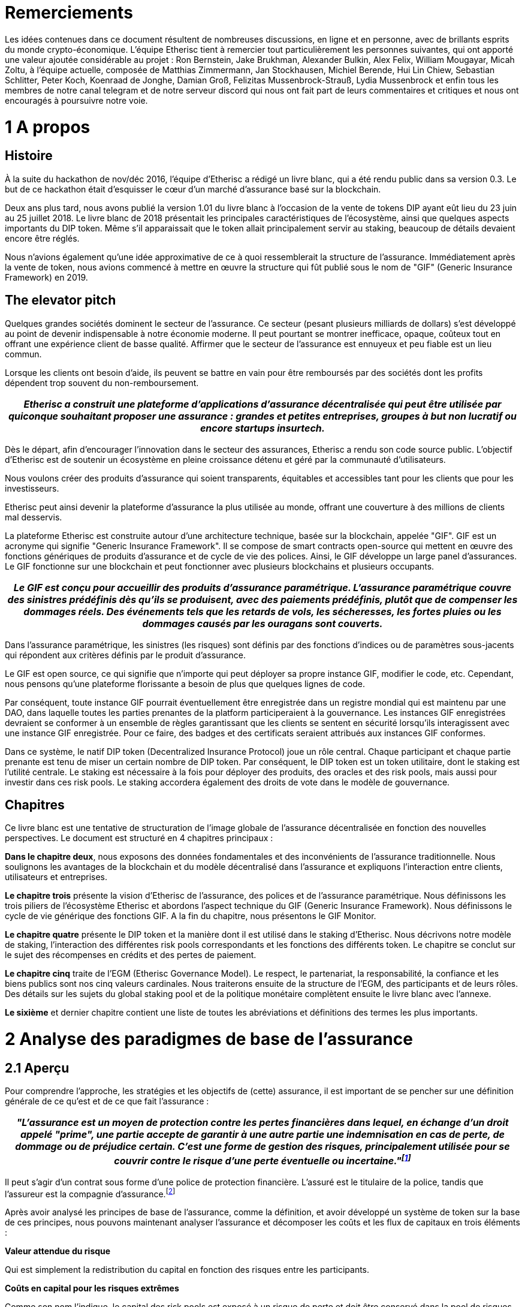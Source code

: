 = Remerciements +

Les idées contenues dans ce document résultent de nombreuses discussions, en ligne et en personne, avec de brillants esprits du monde crypto-économique. L'équipe Etherisc tient à remercier tout particulièrement les personnes suivantes, qui ont apporté une valeur ajoutée considérable au projet : Ron Bernstein, Jake Brukhman, Alexander Bulkin, Alex Felix, William Mougayar, Micah Zoltu, à l'équipe actuelle, composée de Matthias Zimmermann, Jan Stockhausen, Michiel Berende, Hui Lin Chiew, Sebastian Schlitter, Peter Koch, Koenraad de Jonghe, Damian Groß, Felizitas Mussenbrock-Strauß, Lydia Mussenbrock et enfin tous les membres de notre canal telegram et de notre serveur discord qui nous ont fait part de leurs commentaires et critiques et nous ont encouragés à poursuivre notre voie. +

= 1 A propos 

== Histoire

À la suite du hackathon de nov/déc 2016, l'équipe d'Etherisc a rédigé un livre blanc, qui a été rendu public dans sa version 0.3. Le but de ce hackathon était d'esquisser le cœur d'un marché d’assurance basé sur la blockchain. +

Deux ans plus tard, nous avons publié la version 1.01 du livre blanc à l’occasion de la vente de tokens DIP ayant eût lieu du 23 juin au 25 juillet 2018. Le livre blanc de 2018 présentait les principales caractéristiques de l'écosystème, ainsi que quelques aspects importants du DIP token. Même s’il apparaissait que le token allait principalement servir au staking, beaucoup de détails devaient encore être réglés. +

Nous n'avions également qu'une idée approximative de ce à quoi ressemblerait la structure de l’assurance. Immédiatement après la vente de token, nous avions commencé à mettre en œuvre la structure qui fût publié sous le nom de "GIF" (Generic Insurance Framework) en 2019. +

== The elevator pitch

Quelques grandes sociétés dominent le secteur de l'assurance. Ce secteur (pesant plusieurs milliards de dollars) s'est développé au point de devenir indispensable à notre économie moderne. Il peut pourtant se montrer inefficace, opaque, coûteux tout en offrant une expérience client de basse qualité. Affirmer que le secteur de l'assurance est ennuyeux et peu fiable est un lieu commun. +

Lorsque les clients ont besoin d'aide, ils peuvent se battre en vain pour être remboursés par des sociétés dont les profits dépendent trop souvent du non-remboursement. +

|===
|_Etherisc a construit une plateforme d'applications d'assurance décentralisée qui peut être utilisée par quiconque souhaitant proposer une assurance : grandes et petites entreprises, groupes à but non lucratif ou encore startups insurtech._

|===

Dès le départ, afin d'encourager l'innovation dans le secteur des assurances, Etherisc a rendu son code source public. L'objectif d'Etherisc est de soutenir un écosystème en pleine croissance détenu et géré par la communauté d’utilisateurs. +

Nous voulons créer des produits d'assurance qui soient transparents, équitables et accessibles tant pour les clients que pour les investisseurs. +

Etherisc peut ainsi devenir la plateforme d'assurance la plus utilisée au monde, offrant une couverture à des millions de clients mal desservis. +

La plateforme Etherisc est construite autour d'une architecture technique, basée sur la blockchain, appelée "GIF". GIF est un acronyme qui signifie "Generic Insurance Framework". Il se compose de smart contracts open-source qui mettent en œuvre des fonctions génériques de produits d'assurance et de cycle de vie des polices. Ainsi, le GIF développe un large panel d'assurances. Le GIF fonctionne sur une blockchain et peut fonctionner avec plusieurs blockchains et plusieurs occupants. +

|===
|_Le GIF est conçu pour accueillir des produits d'assurance paramétrique. L'assurance paramétrique couvre des sinistres prédéfinis dès qu'ils se produisent, avec des paiements prédéfinis, plutôt que de compenser les dommages réels. Des événements tels que les retards de vols, les sécheresses, les fortes pluies ou les dommages causés par les ouragans sont couverts._ +

|===

Dans l'assurance paramétrique, les sinistres (les risques) sont définis par des fonctions d'indices ou de paramètres sous-jacents qui répondent aux critères définis par le produit d'assurance. +

Le GIF est open source, ce qui signifie que n'importe qui peut déployer sa propre instance GIF, modifier le code, etc. Cependant, nous pensons qu'une plateforme florissante a besoin de plus que quelques lignes de code.  +

Par conséquent, toute instance GIF pourrait éventuellement être enregistrée dans un registre mondial qui est maintenu par une DAO, dans laquelle toutes les parties prenantes de la platform participeraient à la gouvernance. Les instances GIF enregistrées devraient se conformer à un ensemble de règles garantissant que les clients se sentent en sécurité lorsqu'ils interagissent avec une instance GIF enregistrée. Pour ce faire, des badges et des certificats seraient attribués aux instances GIF conformes. +

Dans ce système, le natif DIP token (Decentralized Insurance Protocol) joue un rôle central. Chaque participant et chaque partie prenante est tenu de miser un certain nombre de DIP token. Par conséquent, le DIP token est un token utilitaire, dont le staking est l'utilité centrale. Le staking est nécessaire à la fois pour déployer des produits, des oracles et des risk pools, mais aussi pour investir dans ces risk pools. Le staking accordera également des droits de vote dans le modèle de gouvernance. +

== Chapitres

Ce livre blanc est une tentative de structuration de l'image globale de l'assurance décentralisée en fonction des nouvelles perspectives. Le document est structuré en 4 chapitres principaux :  +

*Dans le chapitre deux*, nous exposons des données fondamentales et des inconvénients de l'assurance traditionnelle. Nous soulignons les avantages de la blockchain et du modèle décentralisé dans l'assurance et expliquons l'interaction entre clients, utilisateurs et entreprises. +

*Le chapitre trois* présente la vision d’Etherisc de l'assurance, des polices et de l'assurance paramétrique. Nous définissons les trois piliers de l'écosystème Etherisc et abordons l'aspect technique du GIF (Generic Insurance Framework). Nous définissons le cycle de vie générique des fonctions GIF. A la fin du chapitre, nous présentons le GIF Monitor. +

*Le chapitre quatre* présente le DIP token et la manière dont il est utilisé dans le staking d'Etherisc. Nous décrivons notre modèle de staking, l'interaction des différentes risk pools correspondants et les fonctions des différents token. Le chapitre se conclut sur le sujet des récompenses en crédits et des pertes de paiement. +

*Le chapitre cinq* traite de l'EGM (Etherisc Governance Model). Le respect, le partenariat, la responsabilité, la confiance et les biens publics sont nos cinq valeurs cardinales. Nous traiterons ensuite de la structure de l'EGM, des participants et de leurs rôles. Des détails sur les sujets du global staking pool et de la politique monétaire complètent ensuite le livre blanc avec l'annexe. +

*Le sixième* et dernier chapitre contient une liste de toutes les abréviations et définitions des termes les plus importants. +

= 2 Analyse des paradigmes de base de l'assurance

== 2.1 Aperçu	 

Pour comprendre l'approche, les stratégies et les objectifs de (cette) assurance, il est important de se pencher sur une définition générale de ce qu'est et de ce que fait l'assurance : 

|===
|_"L'assurance est un moyen de protection contre les pertes financières dans lequel, en échange d'un droit appelé "prime", une partie accepte de garantir à une autre partie une indemnisation en cas de perte, de dommage ou de préjudice certain. C'est une forme de gestion des risques, principalement utilisée pour se couvrir contre le risque d'une perte éventuelle ou incertaine."footnote:[https://en.wikipedia.org/wiki/Insurance]_ +

|===

Il peut s'agir d'un contrat sous forme d'une police de protection financière. L'assuré est le titulaire de la police, tandis que l'assureur est la compagnie d'assurance.footnote:[https://paytm.com/blog/insurance/what-is-insurance-definition-benefits-and-types/] +

Après avoir analysé les principes de base de l'assurance, comme la définition, et avoir développé un système de token sur la base de ces principes, nous pouvons maintenant analyser l'assurance et décomposer les coûts et les flux de capitaux en trois éléments : +

*Valeur attendue du risque* +

Qui est simplement la redistribution du capital en fonction des risques entre les participants. +

*Coûts en capital pour les risques extrêmes* +

Comme son nom l'indique, le capital des risk pools est exposé à un risque de perte et doit être conservé dans la pool de risques pendant une certaine période. Les fournisseurs de capital sont indemnisés pour ce risque. Cette compensation est calculée en fonction de la période de limitation et du risque assuré. +

*Coûts de transaction* +

Frais d'administration des polices d'assurance, par exemple, frais de gaz des réservations sur la blockchain, frais de réservation en cas de paiement en monnaie FIAT, frais pour les oracles, etc. +

Nous soutenons que les compagnies d'assurance traditionnelles dominent ces blocs de construction et régissent ainsi le marché de l'assurance. Le GIF et la technologie blockchain sous-jacente offrent la possibilité de remplacer les processus ancrés des compagnies d'assurance traditionnelles par des structures décentralisées allégées utilisant des protocoles allégés standardisés et automatisés. Les token cartographient ainsi les flux de capitaux et de revenus. +

La conclusion de cette analyse est que nous avons besoin de deux types de token. Le premier - le "DIP Token" - soutient la coordination et l'incitation économique des acteurs dans un système d'assurance décentralisé. +

Le second type de token représente les risques - il ne s'agit pas d'un token unique mais d'une classe de token similaires, un pour chaque pool de risques, que nous appelons "token de pool de risques". +

Dans un environnement distribué où de nombreux participants construisent des produits en collaboration, le protocol token sert de colle, de collatéral et de représentation de la valeur matérielle et immatérielle du réseau, tout comme l'Ether sert à garantir la stabilité de la blockchain Ethereum. +

Au chapitre 4.1, nous détaillons le token du protocole DIP. Le chapitre 6 présente un exemple concret de l'utilisation du token dans un contexte d'assurance.

== 2.2 Principes de l'assurance

Nous allons expliquer le principe de l'assurance à l'aide d'un exemple. L'exemple est bien sûr simplifié et a pour seul but d'expliquer le principe. +

Considérons l'assurance des propriétaires. Pour les clients, l'assurance concerne les probabilités de pertes, il serait donc intéressant de voir quelle est la probabilité d'un dommage. Une assurance habitation couvre généralement un certain nombre de dommages, notamment le feu, les catastrophes naturelles, l'eau et même la chute d'objets.footnote:[Allstate.com: What Perils Are Typically Covered By A Homeowners Insurance Policy?] +

Mais il est difficile d'obtenir des statistiques réelles, car les compagnies d'assurance ne sont pas très transparentes sur ces données.footnote:[A quick market survey in Germany shows that you get a homeowners insurance for considerably less than 0.1% of the value. For simplicity, we’ll assume that the premium is 0.1% plain and we don’t take insurance taxes etc. into account.

From the relation premium/value, we can easily estimate an upper bound for the probability. One of the most fundamental principles of insurance is that the expected losses should not surpass the collected premiums (“Risk loading” - cf. http://www.wiley.com/legacy/wileychi/eoas/pdfs/TAP027-.pdf). The expected losses are - simplified - number of policies multiplied with the probability of loss multiplied with the loss (which is equal to the value), and collected premiums are number of policies multiplied with premium per policy. It follows that the probability can be approximated by premium/value, which is lower than 0.1% in our market test.] 

Nous supposerons que, concernant notre exemple, la probabilité de sinistre est de 0,1 %. +

Dans notre exemple fictif, supposons que l'assurance n'ait pas encore été inventée. Dans ce monde fictif, Alice possède une maison. La maison vaut 100 000 dollars. La probabilité d'une catastrophe complète est de 0,1 % par an (soit un événement dévastateur sur 1 000 ans). Alice veut s'assurer qu'elle a accès à suffisamment de fonds pour acquérir une nouvelle maison en cas de catastrophe. Elle décide donc d'obtenir un prêt de 100 000 dollars et doit payer le remboursement (également appelé principal) et le taux d'intérêt.  +

En outre, elle paie un taux d'intérêt d'environ 1 %, ce qui représente un coût annuel de 1 100 $ (prêt de 100 000 $ * taux d'intérêt de 1 % plus remboursement annuel de 100 $ = 1 100 $).  +

Nous allons maintenant voir comment la mise en commun des risques dans le frameworkd'un régime d'assurance réduit considérablement ces coûts. 

=== 2.2.1 Partager la valeur attendue du risque

Supposons que 100.000 propriétaires de maison se regroupent dans une pool. Là encore, chacun paie une part de 100 $ ; ce montant est maintenant appelé "prime". Ils perçoivent un total de 10 000 000 $ en primes. Mais il y a maintenant une différence pour Alice, qui ne s'occupe que d'elle-même : en raison de la loi des grands nombresfootnote:[https://en.wikipedia.org/wiki/Law_of_large_numbers], avec une très forte probabilité, il n'y aura qu'une centaine d'incendies, causant un dommage d'environ 10 000 000 $ ! Et comme la somme de toutes les primes est également de 10 000 000 $, l'ensemble des dommages peut être payé avec les primes collectées, sans que chaque propriétaire de maison ait besoin de contracter un prêt. (Étant donné que les primes sont collectées au début de l'année et que toutes les maisons dont l'incendie est "prévu" ne brûlent pas toutes au début de l'année, mais sont plus ou moins réparties de manière égale sur l'année ou les années, il existe ce que l'on appelle un "flottantfootnote:[http://www.npr.org/sections/money/2010/03/warren_buffett_explains_the_ge.html]" de liquidité qui peut également générer un revenu important. Pour des raisons de simplicité, nous ne nous concentrerons pas sur cet effet dans cet article. +

Ainsi, les coûts pour chaque propriétaire de maison individuelle sont maintenant réduits de 1 100 $ à 100 $ !

Cette différence demande une explication économique. Examinons-la de plus près. Tout d'abord, si tous les propriétaires de maison suivaient l'exemple d'Alice, ils auraient besoin d'un prêt énorme, dont seule une infime partie de 0,1 % serait nécessaire en moyenne. Il est clair que fournir des liquidités inutilisées est coûteux. +

|===
|_La mutualisation des risques dans l'assurance optimise l'utilisation du capital, et les participants bénéficient d’une réduction des coûts, tout en évitant les difficultés conséquentes à l’obtention d’un prêt sans garantie !_

|===

Deuxièmement, si chacun ne se préoccupe que de lui-même, seule une infime partie des participants est frappée par la catastrophe et a la charge de rembourser réellement son prêt. Les autres peuvent rembourser sans perte, tant qu'ils n'ont pas besoin de protection. Dans une assurance collective, nous bénéficions de la solidarité : avec les primes, chacun paie pour les dommages des autres. +

En résumé, une pool de risques offre trois avantages aux participants :

. Construire une grande réserve de liquidités.
. Accès garanti à ces liquidités en cas de sinistre.
. Subventionnement mutuel des dommages.

Une telle pool peut être conçue dans le seul but de bénéficier à ses participants et de ne réaliser aucun "profit". Si la pool génère des bénéfices, ceux-ci pourraient être redistribués aux participants, ce qui aurait pour effet de réduire à nouveau les primes à un niveau où aucun bénéfice n'est généré. Une telle assurance aurait un ratio de pertes de 100 %, car toutes les primes sont utilisées pour payer les pertes. +

Il s’agit de l'effet de base du transfert de risques. Veuillez noter que l'effet augmente avec la taille de la pool. +

Mais ce n’est pas tout. +

=== 2.2.2 Partager les risques résiduels

Selon les années, le nombre d’incendies varie. Pour tenir compte de ces variations, l'ensemble de la pool doit réunir un certain montant, par exemple 10 millions de dollars, pour couvrir le cas peu probable d'une explosion du nombre d’incendies au cours d'une année donnée. Supposons même que le taux d'intérêt pour ce capital soit particulièrement élevé, par exemple 20%. Le coût total de ce capital sera de 2 millions de dollars. Le taux d'intérêt pour le capital est une fonction du risque et du taux d'intérêt sans risque sur le marché des capitaux ; dans un marché efficace, le taux d'intérêt compensera le risque plus élevé par rapport à un investissement sans risque et contiendra également un bénéfice équitable. Grossièrement, c'est là que sont générés les bénéfices pour l’apport de capital dans une structure d'assurance. +

Les coûts globaux de 2 millions de dollars seraient alors répartis entre tous les propriétaires de maisons, ce qui entraînerait un coût supplémentaire de 20 dollars par propriétaire de maison et par an ajouté à la prime. +

Désormais, une protection contre les "risques résiduels" ou "black swan events" est également assurée, à un coût de 20 dollars par propriétaire de maison. Là encore, l'effet de diversification des risques augmente avec la taille de la pool. +

Globalement, les participants paient maintenant 120 dollars par an pour leur assurance habitation. Le rapport sinistres-primes est alors réduit à 83 % en raison des coûts liés à la protection des risques extrêmes.footnote:[$100 for covering the risk against $120 premium => 100/120 loss ratio = 83%] +

=== 2.2.3 Partage des coûts de transaction

Pour inclure 100 000 personnes dans une pool, une structure professionnelle est nécessaire. Sinon, chaque participant devrait se coordonner, ce qui serait tout simplement impossible. Le fonctionnement de cette structure professionnelle ajoute des coûts de transaction à la prime. Il s’agit en fait de la raison d’être des compagnies d'assurance : 

|===
|_Elles permettent de réduire les coûts de transaction pour les participants à la pool, en créant une économie d'échelle et en coordonnant un très grand nombre de participants et d'employés.footnote:[The downside of this is the fact that inefficiencies tend to hide in the organization. The bigger the organization, the fewer the people doing real work (people at the “rim” of the organization) and the more people are needed in the center to organize the people at the rim (the “management”). Furthermore, to limit internal inefficiencies, companies need a plethora of control mechanisms (that’s the old style) or complicated incentive systems (that’s the more modern way)]_

|===

L'effet est considérable et permet la forme moderne d'assurance avec d’énormes quantités de clients et une capitalisation qui peut même couvrir des catastrophes mondiales comme les ouragans ou les tremblements de terre. Cependant, les coûts de transaction restants sont encore considérables : une étude récente de KPMG montre que l'impact sur le taux de sinistres est d'environ 66% en moyenne. +

=== 2.2.4 Asymétrie de l'information

La réduction des coûts de transaction s'accompagne d'une asymétrie de l'information, qui conduit à une nouvelle augmentation des coûts et à des profits incroyables pour les grandes compagnies d'assurance. +

|===
|_La collecte illimitée de données sur les clients et l'exploitation exclusive de ces données sont une conséquence de cette relation déséquilibrée._

|===

Elle crée un "avantage concurrentiel déloyal" pour les entreprises existantes : les entreprises disposant d’importantes bases de données peuvent proposer de meilleurs produits, et donc optimiser encore  davantage leurs bases de données. L'un des objectifs fondamentaux d'une plateforme d'assurance décentralisée est de perturber ce système, en rendant aux clients la propriété de leurs données.footnote:[https://assets.kpmg.com/content/dam/kpmg/au/pdf/2016/general-insurance-industry-review-2016.pdf] +

=== 2.2.5 Résumé

Les trois éléments décrits précédemment, à savoir la mutualisation des risques, le transfert des risques et une administration efficace, sont nécessaires. Il ne peut y avoir d'assurance sans chacun de ces éléments. +

Pour les besoins de ce papier, je les appellerai:

. valeur attendue du risque
. coûts du capital pour les risques résiduels
. coûts de transaction

Comme vu précédemment, une communauté peut ne pas souhaiter générer de profit à partir du premier élément. Le deuxième élément donne lieu à des frais de risque pour le capital attribué dépendant de la structure du risque particulier : Ils sont généralement plus faibles si les risques sont individuels et non corrélés ; généralement plus élevés si les risques sont groupés ou corrélés. Le troisième dépend de la complexité du processus. Un "produit" d'assurance simple et hautement standardisé présente une complexité de transaction moindre qu'un produit plus compliqué et non standardisé. Cela se traduira par des coûts de transaction plus faibles. +

Ces trois éléments sont totalement indépendants de la technologie, de l'environnement économique ou des monnaies sous-jacentes. Ils sont les éléments constitutifs basiques de tout système de partage des risques.footnote:[There is a fourth element - reinsurance. The purpose of reinsurance is to reduce the cost of risk diversification by categorizing and securitizing different risks. Reinsurance and “wholesale” risk transfer enabled by reinsurance adds another layer of complexity, and therefore we won’t discuss reinsurance in this paper.] +

L'asymétrie de l'information, inhérente aux systèmes d'assurance traditionnels, constitue un autre aspect non souhaitable. +

La répartition de la valeur attendue (élément 1) et des coûts en capital pour les risques extrêmes entre les participants (élément 2) est inévitable et n'est pas spécifique à une solution blockchain. Par conséquent, concentrons-nous sur le troisième élément. +

|===
|_En __utilisant la technologie blockchain, un nombre arbitraire de participants peut se coordonner sur une tâche économique sans la structure juridique d'une entreprise, avec des gains d’efficacité significatifs et une réduction des coûts de transaction._

|===

Les coûts de transaction sont également dû à un autre élément : les réglementations, qui sont jugées nécessaires pour protéger les clients dans un contexte de conflits d'intérêts. Les réglementations constituent une barrière à l'entrée très efficace pour les "concurrents". Alors que les compagnies d'assurance se plaignent souvent du poids des réglementations, elles n'ont en réalité pas grand intérêt à réduire ces charges, car elles découragent les nouveaux concurrents d'entrer sur le marché. +

== 2.3	La blockchain aide à résoudre les problèmes de l'assurance traditionnelle

Bien que le secteur actuel de l'assurance ait évolué au fil des siècles et qu'il soit optimisé à bien des égards, nous avons constaté qu'il présente de graves lacunes au détriment des clients. Nous décrirons certaines propriétés d'un système alternatif, qui pallie à ces défauts.

Tout d'abord, un système alternatif devrait bien sûr offrir les ingrédients de base de tout système d'assurance : couverture des pertes attendues, couverture des risques extrêmes et couverture des coûts de transaction nécessaires. Il est évident que nous devons apporter de la capitalisation à un tel système et que nous avons besoin d'un système pour réduire les coûts de transaction au minimum. Les coûts de transaction ne peuvent pas être complètement éliminés. Mais les marchés ouverts se sont avérés être une solution à ces défis, et par conséquent, nous proposons une approche basée sur le marché avec deux composantes :

* un marché ouvert pour la capitalisation des risques
* un marché ouvert pour les services liés à l'assurance

C'est là que la blockchain entre en jeu :

|===
|_Une solution décentralisée sur la blockchain met en œuvre ces marchés ouverts d'une manière qui résiste à la collusion et ne présente aucun point de défaillance unique. _

|===

Nous pouvons observer l'émergence de nombreuses places de marché de ce type pour différents domaines, comme le calcul, le stockage de fichiers, l'échange d'actifs ; et l'assurance n'est qu'un autre domaine à cet égard. +

Plus précisément, la blockchain permet de résoudre certains des principaux problèmes qui font grimper les coûts dans les compagnies d'assurance traditionnelles :

. Coûts de coordination ("de gestion"). 
. Conflit d'intérêts entre les clients et l'entreprise.
. Asymétrie d'information entre les clients et l'entreprise.
. Accès restreint aux bénéfices des risk pools
. Délai de commercialisation long 
. Accès limité à certains marchés de capitaux (par ex. crypto) 

*Avantage 1 :* +

*Moins cher car les coûts de coordination sont faibles.* Dans les entreprises traditionnelles, vous avez deux types d'employés : le premier groupe effectue le travail réel, le second groupe coordonne l'ensemble du système. Plus une entreprise grandit, plus l'énergie circule dans le second groupe (comme dans un cercle, le premier groupe forme le bord du cercle, le second la surface ; plus le cercle est grand, moins les processus sont efficaces, et plus l'énergie circule dans la coordination des coordinateurs).  La blockchain permet de réduire ces coûts de coordination. Au lieu d'une troupe de gestionnaires, les "smart contracts"footnote:[Some blockchains, like Ethereum (which we use), enable programs (called “smart contracts”) that are uncensorable, immutable, and permanent. These smart contracts can interact with each other to perform a wide variety of actions, including financial and escrow transactions. This makes possible direct and transparent interactions between two parties who may be and may remain anonymous, that previously required a third-party intermediary to be effective. The term was originally coined by Nick Szabo, but in a slightly different meaning. Note: The above definition was thankfully supplied by Ron Bernstein, who was not successful in finding the original author - please contact us if you are the author.] agissent comme des plaques tournantes entre les agents au bord du système, et éliminent ainsi la plupart des coûts et de l'inefficacité de la gestion. +

*Avantage 2 :* +

*Plus transparent / indépendant / digne de confiance*. Dans une compagnie d'assurance traditionnelle, la compagnie "possède" l'ensemble du processus, y compris les tâches qui ont tendance à soulever des conflits d'intérêts entre le client et la compagnie. La gestion des sinistres en est un parfait exemple : Le gestionnaire de sinistres a pour objectif explicite de minimiser les paiements pour les dommages, car il est un employé du fournisseur d'assurance ! Bien sûr, il existe une guilde d'évaluateurs et d'experts "indépendants", mais qui les paie ? +
La blockchain résout ce conflit d'intérêts en permettant l'intervention d'experts véritablement indépendants (qui peuvent par exemple être classés publiquement en fonction de leur réputation d'efficacité ou d'équité), et dont le travail est indépendant du fournisseur d'assurance, ainsi que transparent et vérifiable par l'ensemble de la communauté. +
Il en va de même dans un autre domaine, où le conflit d'intérêts n'est (intentionnellement) pas évident ; considérons la conception de produits. Une compagnie d'assurance a un avantage considérable sur ses clients, car elle peut concevoir des produits d'une manière qui, peut-être injustement, maximise les revenus (ventes) et minimise les paiements (dépenses). +
Par exemple, si un client attend le remboursement d'une police d'assurance qu'il a souscrite pour un "événement" particulier, mais que la compagnie d'assurance ne le lui verse pas parce qu'elle maintient que la police souscrite ne couvre pas réellement cet "événement", l'expérience du client est gravement compromise et la confiance entre les consommateurs et les compagnies d'assurance est érodée. +

*Avantage 3 :* +

*Plus transparent / équitable grâce aux smart contracts de la blockchain*. Les compagnies d'assurance traditionnelles collectent des données et des informations dans d'énormes bases de données privées, et les données ne sont rarement partagées. Cette asymétrie d'information est une source d'inefficacité et à l'origine de coûts de transaction élevés. +
L'expérience des entreprises dans l'analyse de ces données est considérée comme l'un des principaux facteurs de différenciation sur le marché. Les décisions fondées sur ces données ne sont pas transparentes et difficiles à contester en raison du manque de visibilité des évaluations. +
Dans un environnement basé sur la blockchain, cependant, toutes les données fondamentales et les décisions basées sur ces données sont transparentes et validées objectivement. +

*Avantage 4 :* +

*Accès démocratisé*. Les risk pools des compagnies d'assurance traditionnelles sont des instruments d'investissement intéressants. Cependant, ils ne sont pas accessibles au public et les bénéfices générés ne profitent qu'à un petit groupe d'investisseurs. +

|===
|_La blockchain démocratise l'accès aux risk pools en symbolisant les risques avec les "risk pool tokens,"_

|===

La blockchain démocratise l'accès aux risk pools en symbolisant les risques avec les "risk pool tokens,". +

*Avantage 5 :* +

*Flexibilité et évolutivité.* La composabilité est la capacité générale des components d'un système à être recombinés en structures plus grandes et à ce que la sortie de l'un soit l'entrée d'un autre. En termes simples, le meilleur exemple est le Lego, où chaque pièce peut être connectée à toutes les autres. Dans le domaine de la cryptographie, la composabilité est la capacité des applications décentralisées (dApps) et des DAO à se cloner et à s'intégrer efficacement les unes aux autres (composabilité syntaxique), et la capacité des components logiciels tels que les token et les messages à être interopérables entre eux (composabilité morphologique). +

*Avantage 6 :* +

*La blockchain permet une gestion plus efficace des garanties*. La création et la numérisation de token de garantie comme les stablecoins ou des actifs similaires et de nouvelles primitives financières comme le staking facilitent l'émergence de nouveaux marchés et de nouvelles possibilités. +

== 2.4	Pourquoi l'assurance peut-elle bénéficier de la décentralisation

=== 2.4.1 Pourquoi l'assurance est-elle un candidat à la décentralisation ?

En tant qu'industrie de plusieurs milliards de dollars dominée par d'énormes sociétés, l'assurance est souvent confrontée à des obstacles tels que des réglementations strictes et des déséquilibres entre les incitations des entreprises et celles des consommateurs, qui font que le monde de l'assurance est souvent inefficace et coûteux. L'objectif ultime est d'éviter que les clients aient à se battre pour être remboursés par des compagnies dont les profits dépendent souvent de l'absence voulue de paiement. +
Etherisc construit une plateforme pour des applications d'assurance décentralisées. La plateforme peut être utilisée par des entreprises, grandes et petites, des groupes à but non lucratif et des startups insurtech pour fournir de meilleurs produits et services. Nous souhaitons utiliser la technologie blockchain pour rendre l'assurance plus réactive, moins chère et plus transparente et ainsi démocratiser l'accès à l'investissement dans les produits d'assurance. 
|===
|_La blockchain peut fournir les moyens de supprimer les intermédiaires du marché grâce à une plateforme pair à pair, permettant ainsi à  l'assurance de revenir à ses racines de filet de sécurité sociétal._

|===

Nous incitons les nouveaux groupes à construire leurs propres risk pools et services d'assurance personnalisé sur la plateforme Etherisc. Le GIF permet de développer des polices d'assurance conformes et adaptées à l'économie émergente de la blockchain. Pour offrir une alternative aux systèmes d'assurance monolithiques traditionnels, nous pouvons identifier certaines nécessités et conséquences de la mise en œuvre d'un protocole d'assurance décentralisé. 

=== 2.4.2 Propriétés de l'assurance décentralisée

. L'éventail des assurances est immense et bien trop complexe pour être couvert par une seule application. Par conséquent, nous avons besoin d'un protocole et pas seulement d'une application (décentralisée). Certains outils sont nécessaires pour inciter les participants à l'utiliser. La promotion des “network effects"footnote:[Network effect is described as the effect that one user of a good or service has on the value of that product to other people. The classical example is the telephone: the more people use it, the more valuable the telephone is for all.] est un outil qui peut conduire à une base d'utilisateurs durable et croissante. 
Une police peut couvrir un produit particulier, mais une seule police ne générera pas les effets de réseau pour créer plusieurs grandes risk pools similaires nécessaires afin de tirer parti de la "loi des grands nombres."

. Un protocole d'assurance décentralisé peut remplacer partiellement ou totalement le modèle économique traditionnel de l'assurance.  Il y parvient grâce à l’atomisation des processus, à des procédures et des smart contracts autonomes et automatisés, à un ensemble de règles d'interaction entre les parties prenantes et à des smart contracts. Parallèlement,, un protocole permet une extension et une interprétation flexibles des règles de base.

. Le développement et le fonctionnement d'un protocole nécessitent un financement. Même s’il est possible de réduire considérablement les coûts de coordination, les coûts de lancement du système persistent - par exemple, l'acquisition de licences, le développement de smart contracts, les audits, ainsi que les coûts pour les agents en "périphérie" du système que nous ne pouvons pas éliminer complètement. Nous devons donc trouver un moyen de collecter ces coûts auprès des clients finaux et de les répartir entre ces agents.

. Nous avons également besoin d'un moyen de calculer et de répartir entre les clients la valeur attendue du risque et les coûts en capital pour couvrir les risques extrêmes. 

== 2.5  Protocole	 

=== 2.5.1 Propriétaire du protocole, gouvernance 

En tant que structure ouverte, le protocole est un bien commun, il peut être utilisé et mis en œuvre par quiconque le souhaite. Nous veillerons à ce que les barrières à l'entrée soient aussi faibles que possible. Cependant, pour certaines parties du protocole, une certification sera nécessaire, afin de refléter les obligations et restrictions réglementaires. Nous avons créé une fondation basée en Suisse servant d’organe juridique. Cette fondation détient officiellement les droits de propriété intellectuelle du protocole et garantit que le protocole puisse être utilisé librement. Nous avons établi un processus d'amélioration continue du protocole, piloté par la communauté, similaire au processus EIP pour la plateforme Ethereum. +
Le modèle de gouvernance Etherisc (EGM), son résumé et ses valeurs fondamentales, ainsi que d'autres sous-thèmes, seront développés au chapitre 5. 

=== 2.5.2 Schéma des dynamiques de travail du protocole

* Demande d'adhésion à une police
Processus d'offre d'un produit et de demande d'adhésion
* Souscription
Processus d'acceptation d'une politique
* Collecte des primes
Processus de paiement, paiements ponctuels et réguliers
* Soumission des demandes de remboursement
	Processus de soumission d'une demande de remboursement, via oracle ou manuellement
* Évaluation des sinistres
Processus d'évaluation d'un sinistre, via un oracle ou manuellement. Un processus de vérification des sinistres permet au système de déterminer quelles polices sont légitimement réclamées et d’effectuer les paiements convenus aux demandeurs. Dans le cas de l'assurance paramétrique, ce processus fait référence à des flux de données sur les événements assurables et est (entièrement) automatisé.
* Gestion de l'identité et confidentialité
Processus de KYC et AML, dans le respect de la vie privée. Cela peut impliquer des blockchains privées ou le stockage de données hors off-chain.
* Admission / Certification
Admission des participants à offrir des produits et à exécuter certaines parties du protocole
* Gestion des actifs
Au fur et à mesure que les fonds affluent, nous devons utiliser de manière responsable les fonds qui ne sont pas immédiatement nécessaires

== 2.6	Communauté de clients, d'utilisateurs et d'entreprises

Le succès de la plateforme dépendra d'une communauté active d'utilisateurs et d'entreprises. Le modèle du token représente et maintient cette communauté, qui joue un rôle central dans la gestion des mesures incitatives. Grâce aux token, les clients peuvent "posséder" leur assurance. Ce modèle communautaire facilite le développement des futures mutuelles et des modèles d'assurance de pair à pair.
|===
|_Une communauté ne peut pas être construite de l'extérieur, elle doit se développer de l'intérieur. _

|===

Cependant, l'expérience montre qu'il existe certains critères de réussite pour les communautés. Le célèbre pionnier de l'open source http://hintjens.wikidot.com/blog:10[Pieter Hintjens], en a exposé quelques-uns que nous considérons comme utiles pour une discussion approfondie :

. Qualité de la mission. Une communauté ne peut se développer qu'en poursuivant un objectif valable. Ce but doit être supra-individuel. 
. Liberté d'accès. La communauté ne doit pas avoir de barrières ou de murs, elle doit accueillir les personnes de bonne volonté et encourager la participation.
. Des règles claires. Si des règles sont nécessaires, elles doivent être soigneusement rédigées et évidentes.
. Une autorité forte et neutre. Pour résoudre les conflits, une autorité forte mais neutre doit être mise en place. Un mécanisme de gouvernance peut être intégré à cette autorité.
. La propriété proportionnelle. "Vous possédez ce que vous fabriquez"
. Des espaces infinis. Un grand projet unique avec de nombreux propriétaires ne se développe pas aussi bien qu'une quantité de nombreux petits projets, chacun avec un ou deux propriétaires. Les communautés se développent mieux lorsque les membres superposent projet sur projet sans limite. 
. Mesure du succès. Au sein de la communauté, votre voix est aussi forte que le nombre de personnes qui utilisent le projet que vous "possédez".
. Outils et processus. De meilleurs outils signifient une communauté plus rapide et plus efficace. 
. Liberté d'organisation. Les participants de la communauté identifient les problèmes, allouent les ressources et contrôlent le résultat, sans gestion descendante. 
. Transparence. Le secret favorise l’émergence de l'incompétence, la transparence favorise la compétence. Plus le travail de l'organisation est public, mieux c'est. 
. Absence de structures. "Chacun est propriétaire de ce qu'il fabrique" et soyez prêt à changer de domicile en cas de besoin. 
. Participation évolutive. Il ne faut imposer aucune barrière à n’importe quel moment, mais il faut que ce soit de plus en plus difficile. Cela donne à la communauté l'impression d'être un jeu massivement multijoueur, où il y a toujours quelqu'un de meilleur que vous, et où vous n'avez qu'à essayer de le rattraper.


= 3 GIF - Le Generic Insurance Framework

Le GIF est constitué de blocs de construction intégrant la chaîne de valeur complète : l'assuré, l'assureur, l'investisseur et l'opérateur de l'instance. Tout d'abord, vous avez besoin de produits d'assurance que vous pouvez vendre. Les produits d'assurance ont un product owner qui conçoit les produits. Les produits d'assurance eux-mêmes sont issus de smart contracts.

|===
|_Les Oracles sont une partie essentielle du GIF pour la mise en œuvre de l'assurance paramétrique. Les Oracles fournissent les données nécessaires, par exemple les données de vol ou les données météorologiques, aux contrats d'une instance GIF._

|===

La pool de risque est également un smart contract gardant la trace de tous les détails du capital-risque, des montants versés en tant que polices et de toutes les sommes versées. +
Une instance GIF relie ces rôles individuels et représente une entité exécutable complète définie par le GIF. Chaque instance est constituée de l'ensemble opérationnel de smart contracts GIF d'une blockchain. Différentes blockchains peuvent exécuter différentes instances.

== 3.1 	Etherisc - les bases de l'assurance 

Dans le chapitre "2.2 Principes de l'assurance", nous avons utilisé un exemple pratique pour illustrer la manière dont l'assurance est développée et fonctionne avec la participation de l'assuré. Dans ces chapitres, nous allons expliquer et définir l'assurance du point de vue d'Etherisc. 

=== 3.1.1 Qu'est-ce que l'assurance ?


|===
|_L'assurance est un moyen de protection contre les pertes financières. Il s'agit d'une forme de gestion des risques dont le but premier est de se protéger contre le risque de perte possible ou incertaine._

|===

L'assurance est un moyen de protection contre les pertes financières. Il s'agit d'une forme de gestion des risques dont le but premier est de se protéger contre le risque de perte possible ou incertaine. La perte associée au risque peut être financière ou non, mais elle doit pouvoir être entendue en termes financiers.  +
Une compagnie d'assurancefootnote:[ We use the term “company” here for easier reading. Of course, in DeFi/blockchain applications, a “company” can also be a DAO or a simple blockchain address (EOA)!] garantit les risques de l'assuré. Elle peut externaliser tous les services, tels que la vente ou la gestion des données, à d'autres prestataires de services. Seule la prise en charge effective du risque ne peut pas être déléguée. Ce risque doit toujours être assumé par la compagnie d'assurance. Par conséquent, la compagnie et ses clients doivent toujours avoir une comptabilité correcte des risques qu'ils couvrent et de la manière dont ils sont garantis. 

|===
|_Grâce aux smart contracts, cela peut se faire de manière transparente et vérifiable._

|===

=== 3.1.2 Qu'est-ce qu'une police d'assurance ?

Une police d'assurance est un contrat fourni à l'assuré par la compagnie d'assurance définissant les conditions et les circonstances dans lesquelles la compagnie d'assurance garantira les pertes subies par l'assuré en raison de sinistres reconnus. Dans la finance traditionnelle, il s'agit généralement d'un contrat juridique. Ici, une police est simplement un ensemble de données stocké sur la blockchain et manipulé via des règles définies par un smart contract. +
Examinons le cycle de vie d'une police d'assurance type. Ce cycle de vie se compose généralement des sous-étapes suivantes, classées par ordre chronologique.

* Le client se renseigne sur une police d'assurance. Il veut se protéger contre un risque spécifique en souscrivant à une police d'assurance.
* La compagnie d'assurance examine la demande du client.
* La demande est acceptée ou rejetée.
* En cas de rejet, le client est informé et aucune autre activité n'est entreprise.
* En cas d'acceptation, le contrat revient au "souscripteur". L'acceptation de la proposition est appelée "souscription".
* La compagnie d'assurance s'engage par la "souscription" à prendre en charge le risque du client et à le supporter. Elle s'engage en outre à couvrir le sinistre si l'événement assuré se produit.
* Le client, quant à lui, s'engage à payer la prime.
* Les deux déclarations d'obligation sont consignées dans un contrat. Ce contrat est appelé police d'assurance.
* Si un sinistre survient, le client le signale à la compagnie d'assurance.
* La demande est vérifiée par la compagnie d'assurance. Elle est alors acceptée ou rejetée.
* En cas d'acceptation, la somme d'assurance convenue est versée.
Il est facile de constater que le secteur classique des assurances génère une bureaucratie considérable et que de nombreuses sous-étapes nécessitent des activités manuelles. Par exemple, lorsqu'un client dépose une demande d'indemnisation, la compagnie d'assurance doit vérifier manuellement les détails de la demande. Cela implique du travail et, par conséquent, des coûts.

=== 3.1.2 Qu'est-ce que l'assurance paramétrique ?

L'assurance paramétrique est un accord entre la compagnie d'assurance et l'assuré qui couvre la survenance d'événements prédéfinis plutôt que d'examiner et d'indemniser manuellement les pertes réellement subies. +
Les polices d'assurance paramétriques correspondent à des accords entre l'assurance et l'assuré dans lesquels l'assurance approuve les paiements à l'assuré lorsque des événements déclencheurs prédéfinis se produisent. +
Dans l'assurance paramétrique, les sinistres (les risques) sont définis comme des fonctions d'indices ou de paramètres sous-jacents répondant aux critères définis par la police d'assurance. Par exemple, la quantité de pluie ou la vitesse du vent sont des paramètres pouvant être pris en compte dans un contrat d’assurance lié aux conditions météorologiques. Dans le cas d'une assurance portant sur les retards de vol, le paramètre pourrait être la différence entre l'heure d'arrivée réelle et l'heure d'arrivée prévue d'un vol assuré.
|===
|_Pour que l'assurance paramétrique soit réalisable et attrayante, les paramètres sous-jacents doivent être transparents, fiables et dignes de confiance._

|===

Lorsque de tels événements se produisent, l'assurance calcule et déclenche directement le versement d'une indemnité à l'assuré sans passer par une procédure d'acceptation des demandes d'indemnisation souvent coûteuse. +
Le potentiel d'efficacité et d'automatisation constitue le grand avantage de l’assurance paramétrique. La gestion des sinistres, l'une des parties les plus complexes et les plus coûteuses de l'activité d'assurance, peut être réduite à un processus simple et entièrement automatisé.

=== 3.1.3 Quels sont les avantages de la blockchain dans l'assurance ?

La technologie de la blockchain peut améliorer le domaine de l'assurance sur plusieurs points. Certains de ces avantages sont directement liés aux fondements de cette technologie.

* Transparence et responsabilité quant à la tenue des dossiers. Les informations concernant les polices, les sinistres et les paiements peuvent être stockées sur la blockchain. Une fois stockée, elles ne peuvent être ni supprimées ni modifiées sans autorisation spécifique, et chaque fois que les données sont mises à jour ou ajustées, les données originales sont conservées dans l'historique. Une piste d'audit complète est disponible et transparente pour toutes les données.
* Réduire au minimum les frictions et les coûts de transaction pour le traitement des paiements. 
* Créer de nouveaux marchés/opportunités en ouvrant les risk pools. La transparente mise en commun d'un grand nombre de polices d'assurance d'un type particulier offre la possibilité d'ouvrir ce marché à un public plus large. 
* Ces nouveaux marchés offrent également la possibilité d'échanger des risques en petites quantités, appelées "risk pool token".
La technologie de la blockchain peut apporter beaucoup de valeur, notamment pour l'assurance paramétrique.

* La fourniture de ces données centrales de manière fiable à l’écosystème sera gérée par des services d’oracle, ce qui rendra très difficile et trop coûteux l'injection d'informations manipulées dans les smart contracts mettant en œuvre des polices d'assurance paramétriques.
* Une fois que l'alimentation en paramètres sera fournie aux contrats d'assurance, l'assurance paramétrique automatisera entièrement le traitement des sinistres et des paiements.
* Paiements immédiats. Le fait de fonctionner via la blockchain et de disposer d'un traitement automatisé des réclamations et des paiements permet d'effectuer des paiements quasiment en temps réel.

== 3.2 Le modèle Etherisc

=== 3.2.1 Les trois piliers de l'écosystème Etherisc

image::_images/wp-three-pillars.png[]

*Marché du transfert de risques* +
La levée de fonds pour soutenir les garanties techniques est effectuée par les investisseurs. Les investisseurs bloquent une certaine quantité de  DIP token, également appelée "staking". Ces DIP token loqués sont une condition préalable pour pouvoir ensuite investir le capital-risque réel en DIP ou en stablecoins.  +
La communauté des détenteurs de DIP token a créé l'ensemble de l'écosystème Etherisc. Par conséquent, nous demandons que les parties qui profitent de l'écosystème Mettent en jeu des DIP token. Cette idée est empruntée à l'espace des entreprises coopératives. Elle reflète le fait que l'écosystème Etherisc est un bien public qui doit être protégé de la https://en.wikipedia.org/wiki/Tragedy_of_the_commons["tragedy of the commons.”] +
*Legal framework* +
Les compagnies d'assurance sont fortement réglementées dans le monde entier pour de bonnes raisons, afin de protéger les clients et les investisseurs. Un grand nombre de lois ont été adoptées à cette fin dans la plupart des pays. En ce qui concerne la juridiction, une distinction générale peut être faite entre les régions américaine, européenne et anglo-saxonne. +
Mais même au sein de ces régions, chaque pays a son framework juridique et monétaire propre. Etherisc s'engage auprès des régulateurs locaux pour aider à créer un environnement réglementaire efficace concernant l'assurance basée sur la blockchain. Etherisc soutient les parties intéressées et aide à guider le processus de coordination avec les agences et les ministères concernés. +
Les obstacles financiers et organisationnels à la création d'une nouvelle compagnie d'assurance sont élevés. Pour des pays comme l'Allemagne, Etherisc propose un nouveau modèle juridique où la créance légale est échangée contre une garantie technique en utilisant la blockchain et les smart contracts. Ainsi, le prestataire - dans ce cas Etherisc - n'est plus soumis aux exigences juridiques et financières d'une compagnie d'assurance. Malgré tout, pour chaque projet, produit et juridiction, le framework juridique doit être pris en compte et le product owner est responsable de sa bonne mise en œuvre. L'équipe d'Etherisc a accumulé beaucoup d'expérience dans ce domaine et est heureuse de partager ces connaissances avec les utilisateurs de la plateforme. +
*Technical framework* +
Développé et maintenu par Etherisc, le Generic Insurance Framework (GIF) permet de modéliser, déployer et exploiter des produits d'assurance basés sur la blockchain de manière décentralisée et transparente. +
Grâce au GIF, les parties intéressées peuvent rapidement mettre en œuvre et exploiter en toute sécurité leurs produits d'assurance.
Avec le GIF, il est techniquement possible de modéliser des polices d'assurance individuelles.

== 3.3 Qu'est-ce que le GIF ?

image::_images/wp-gif.png[]

GIF est un acronyme qui signifie "generic insurance framework". Il consiste essentiellement en une collection de smart contracts, dont le code source est libre d’accès; mettant en œuvre des fonctions génériques du cycle de vie des produits et des polices d'assurance.

|===
|_Ainsi, le GIF permet de modéliser une grande variété de types d'assurance._

|===

Les étapes de traitement qui se déroulent de manière similaire dans tous les produits ont été identifiées et mises à disposition sous forme de modules pour concevoir rapidement et facilement des produits d'assurance. Ainsi, seuls les aspects spécifiques au produit, tels que la tarification, etc., doivent être implémentés pour chaque produit.

=== 3.3.1 GIF et instances GIF

Pour exploiter les produits d'assurance, y compris la vente de polices, la collecte des primes, le calcul des événements déclencheurs et le traitement des paiements, un système d'exécution complet est nécessaire en plus des collections de smart contracts qui définissent les produits et les polices.
Cet environnement d'exécution - appelé instance GIF - peut être considéré comme une plateforme ou une place de marché complète dans laquelle les produits d'assurance basés sur le GIF sont gérés et exploités. Notre objectif est que le GIF soit utilisé par de nombreux fournisseurs différents et indépendants offrant divers produits d'assurance. La figure ci-dessous donne un aperçu des rôles des parties prenantes impliquées dans une instance GIF.

image::_images/wp-gif-instance.png[]

=== 3.3.2 Les participants sur la platform

*Assuré/Client* +
L'assuré/client est le titulaire de la police qui souhaite transférer son risque aux risk pools. Les tiers peuvent proposer des passerelles de paiement et des intégrations qui suppriment la nécessité de posséder des crypto-monnaies pour le client final. +

*Investor* +
Les investisseurs souhaitent participer aux risk pools pour équilibrer/diversifier leurs portefeuilles de risques. Les investisseurs fournissent des garanties pour les risk pools en échange de paiements d'intérêts. +
*Oracle Owner* +
L'une des applications les plus prometteuses d'un espace d'assurance décentralisé est la façon dont les données sont collectées et gérées. Le oracle owner fournit des oracles qui font l'interface entre les smart contracts de la blockchain et les sources de données externes. Dans le cas d'une assurance contre les retards de vol, l'oracle informe le smart contract si le vol a atterri à temps, de combien il a été retardé ou s'il a été complètement annulé.  +

*Product owner* +
Le product owner conçoit et exploite un ou plusieurs produits. Il s'agit d'une compagnie d'assurance ou d'un AGG (agent général de gestion) dans le secteur traditionnel de l'assurance. Grâce à la capacité multi-client, un product owner peut utiliser tous les oracles situés sur les plateformes respectives des oracle owners.

*Risk pool keeper* +

Un gardien de pool de risque gère une ou plusieurs risk pools. 
|===
|_Une pool de risques est un smart contract qui regroupe plusieurs risques, représentés par des objets de politique, au capital-risque._

|===

Les risk pools collectent les garanties apportées par les fournisseurs de capital. Les pertes sont payées à partir de la  pool de risques. Par conséquent, le capital dans la pool est risqué (risque de pertes défaut). Les investisseurs peuvent compléter leurs investissements et également retirer leurs fonds.  +

*Instance operator* +

image::_images/wp-lifecycle-functions.png[]

Tout déploiement complet d'une structure GIF est appelé "instance GIF". +
 Il y aura toujours au moins une instance GIF complète exploitée par le projet Etherisc, mais en principe, n'importe qui peut déployer une nouvelle instance GIF. L'opérateur d'instance est le maillon crucial faisant fonctionner une instance GIF spécifique. +
Les principales tâches de l'opérateur d'instance sont l'administration des produits et des oracles ainsi que quelques autres actions basiques. Toute instance GIF est capable de gérer plusieurs clients, ce qui signifie que plusieurs product owner et de fournisseurs d'oracles peuvent être exploités et administrés sur une instance GIF. +
L'opérateur d'instance est représenté par une adresse Ethereum. L'opérateur de l'instance peut être une personne physique possédant la clé privée de cette adresse ou un smart contract - soit une structure multisig ou DAO. Ceci permet le fonctionnement entièrement décentralisé de toute instance GIF. Une adresse peut, bien entendu, gérer plusieurs instances GIF indépendantes.
Le contrôle décentralisées des instances gif est l’objectif déclaré du projet Etherisc - soit par multisig, soit par des DAO avec leur propre structure de gouvernance - elles doivent également être contrôlées par les parties prenantes de la plateforme (clients, product owner, oracle owner et gardiens du pool de risques). Au chapitre 5, nous examinons la manière dont l'écosystème peut encourager ce développement.

== 3.4 Fonctions génériques du cycle de vie dans le GIF

=== 3.4.1 Concept de components

Chaque instance de GIF gère différents components. Un composant est un smart contract spécifique doté d'une certaine fonctionnalité de base. Les components peuvent représenter différents objets de base. +
Les objets principaux sont :

* Products
* Oracles
* Risk pools
Tous les components, et donc les objets qu'ils contiennent, peuvent prendre des états identiques et avoir le même cycle de vie, mais peuvent différer considérablement en termes de durée de vie.

=== 3.4.2 Rôles et cycle de vie des components

Deux rôles peuvent déterminer le cycle de vie d'un composant. +
*Component owner* +
Le component owner peut être le oracle owner, product owner ou risk pool keeper, selon l'objet central qu'il gère. +
*Instance Operator* +
L’instance operator exécute une ou plusieurs instances GIF.

image::_images/wp-components.png[]

*Un component du GIF est toujours dans l'un des états suivants : *

* Created (Créé)
* Proposed (Proposé)
* Declined (Refusé)
* Active (Actif)
* Paused (En pause)
* Suspended(Suspendu)
* Afchived (Archivé)

La transition entre ces états et les rôles par lesquels ils peuvent être déclenchés sont décrits dans le diagramme ci-dessus. Le cycle de vie d'un composant commence par son développement et son déploiement sur la blockchain. Le component owner peut mettre en œuvre ses exigences spécifiques dans le smart contract du composant ou utiliser la fonctionnalité générique des components GIF. À l'étape suivante, le composant est enregistré, approuvé et activé par l'opérateur d'instance dans l'instance GIF. L'opérateur d'instance peut également refuser un composant. Le composant est ensuite supprimé. +
En cas d'approbation, l'opérateur de l'instance continue à vérifier les détails techniques et procéduraux. L'opérateur de l'instance peut également confier la vérification à un audit indépendant.

|===
|_Une autre condition impose au component owner de posséder un certain montant de DIP token pour être autorisé à fonctionner dans l'instance GIF___.__

|===

Si le composant est actif, il peut être utilisé jusqu'à ce qu'il soit suspendu ou mis en pause. Seul l'opérateur de l'instance peut suspendre un composant ou faire cesser la suspension alors que la mise en pause d’un composant ou la réactivation de ce composant peuvent être effectués par le component owner ou l’opérateur d’instance. Si le composant est inactivé (en pause, suspendu) et non réactivé (cessation pause ou suspension), il n'est pas supprimé mais archivé.
Pour chaque type de composant (produits, oracles, risk pools), nous fournissons des exemples d'implémentation qui peuvent être utilisés comme point de départ.  

=== 3.4.3 Cycle de vie de la police

image::_images/wp-policy-lifecycle.png[]

Indépendamment du produit spécifique, chaque police traitée sur l'instance GIF a un cycle de vie. En général, une police subit plusieurs changements d'état au cours de son cycle de vie. Bien que tout concepteur de produit puisse mettre en œuvre son propre cycle de vie (dans notre terminologie, le cycle de vie est appelé "PolicyFlow"), le GIF offre un cycle de vie par défaut qui devrait être suffisant pour la plupart des cas d'utilisation. Ce cycle de vie générique est appelé "PolicyFlowDefault". +
*Le cycle de vie "PolicyFlowDefault" offre les fonctions suivantes :*

* newApplication (pour générer et stocker une nouvelle application d'un client)
* souscrire (pour signer une proposition et créer une nouvelle police)
* refuser (rejeter une demande)
* newClaim (pour générer et stocker un nouveau sinistre en cas de perte)
* confirmClaim (pour confirmer une demande et créer un paiement)
* declineClaim (pour rejeter une demande)
* payout (pour confirmer et initier un dédommagement)

=== 3.4.4 Paiements

L'instance GIF est indifférente à la manière dont les paiements sont effectués. Les paiements en crypto peuvent être effectués directement sur le contrat du produit, tandis que les paiements en fiat nécessitent une passerelle fiat et une infrastructure bancaire ou de carte de crédit externe. L'équipe centrale peut demander des informations sur la façon de mettre en œuvre les passerelles fiat.

== 3.5	Présentation du moniteur GIF

Le système GIF est entièrement transparent pour les experts en blockchain, mais il peut être difficile à comprendre pour les non experts en blockchain. 
|===
|_C'est pourquoi nous avons développé le moniteur GIF pour donner à chacun un aperçu de ce qui se passe sur la blockchain d'une instance GIF._

|===

=== 3.5.1 Qu'est-ce que le moniteur GIF ?

Le moniteur GIF fournit une vue d'ensemble structurée de tous les blocs de construction génériques disponibles dans le GIF pour créer et exploiter un produit d'assurance. Vous pouvez visualiser tous les événements et toutes les transactions commerciales de l'instance complète.  +
Le moniteur GIF fournit toutes ces informations de manière transparente et en temps réel en ligne. Les informations sont lues à partir de la blockchain et du GIF. 

=== 3.5.2 Éléments de menu

L'URL https://gif-monitor.etherisc.com/ vous amène à la zone d'accueil du moniteur GIF. Dans la barre de menu, vous pouvez choisir parmi les éléments de menu suivants. +
Dans la zone "Accueil", vous pouvez cliquer directement sur les éléments de menu de la barre de menu, puis sélectionner l'élément de menu correspondant dans le menu déroulant. +
*Core* +
La zone "Core" est de loin la plus étendue. Elle affiche les instances GIF disponibles, les contrats de base GIF par instance et les événements de ces contrats de base. La zone "Core" affiche l'ensemble des contrats de base que chaque utilisateur peut utiliser. +
Vous trouverez ici les blockchains utilisées par les instances, telles que xDai ou Ethereum.  +
En cliquant sur une instance, vous obtiendrez des informations détaillées comme l'ID de l'instance, le nom, le nom de la blockchain, l'ID de la blockchain et le statut (actif ou non). Chaque instance est identifiée par son adresse de registre. GIF est capable de fonctionner sur plusieurs blockchains et peut s'exécuter sur toutes les principales blockchains similaires à Ethereum.

Dans cette section, vous trouverez les 14 contrats principaux (intelligents) du GIF. Chaque contrat de base fournit des fonctionnalités essentielles à une Instance GIF. +
Vous pouvez cliquer sur le nom du contrat pour tous les contrats principaux du GIF afin d'accéder aux détails du contrat. Vous y verrez l'instance dans laquelle vous vous trouvez, l'ID de l'instance, l'adresse sur la blockchain, le nom du contrat principal et la fonctionnalité détaillée du contrat telle que décrite par l'interface ABI (Application Binary) du contrat.  +
Les événements contractuels des contrats principaux du GIF sont affichés ici. +
Les événements contractuels sont émis par les smart contract pendant l'exécution du code et stockés de façon permanente sur la chaîne. Les événements sont principalement utilisés pour documenter les changements significatifs dans les données des smart contracts, par exemple le changement de statut.  +
*Oracles* +
Les oracles disponibles sont affichés dans la zone "Oracle" du moniteur GIF. +
Sur cette page, vous trouverez tous les oracles disponibles sur la plateforme. Vous pouvez consulter toutes les entrées et rappel dont disposent les  product owner. De plus, l'oracle concerné peut être sollicité aux oracle owner. +
En cliquant sur un oracle, le moniteur GIF affiche les détails. +
Bien entendu, des oracles individuels peuvent également être ajoutés sur demande. +
*Products* +
Dans la zone "Produits", tous les produits qui ont été créés dans le framework sont répertoriés. En cliquant sur un produit, les détails s'affichent.  +
*Polices* +
Dans le domaine des "polices", vous trouverez des informations sur chaque phase du cycle de vie d'une police. Cela commence par des informations sur le produit, les métadonnées, la proposition, la police, le sinistre et le paiement. En fonction du cycle de vie de la police, plus ou moins de blocs d'informations sont affichés.

= 4 Assurance par token

Vous pouvez tokeniser presque tout. Certaines choses ont moins de sens que d'autres. Nous sommes convaincus que l'assurance est un sujet de plus en plus brûlant autour de la tokenisation. 

== 4.1	Le DIP token

L'acronyme "DIP" signifie "Decentralized Insurance Protocol" et "Decentralized Insurance Platform". Le DIP est le token natif d'Etherisc émis par la "Decentralized Insurance Foundation" (DIF) basée à Zug/Suisse.  +
Au cours de l'Etherisc DIP TGE (Token Generating Event), des DIP token ont été créés sur le réseau principal public Ethereum. Nous avons préféré utiliser ce terme plutôt que "ICO" ou "vente des token". +
*Quelques faits sur l'Etherisc DIP TGE:*

* Hardcap : 30 millions USD
* Approvisionnement total : 1 milliard (10^9)DIP 
* token distribués aux premiers investisseurs et pendant la TGE :
*  300M DIP (= 30% de l'offre totale)
* Prix TGE : 1 DIP = 0,10 USD
* Seuls les contributeurs enregistrés ont pu participer au TGE Etherisc DIP
Les participants (et non les clients) ont besoin de token pour rejoindre l'"écosystème" de la plateforme. En règle générale, toute personne qui souhaite utiliser la plateforme pour gagner de l'argent devra posséder et mettre en jeu un certain nombre de DIP token. Ces DIP token restent la propriété du participant et lui seront remboursés s'il a l'intention de quitter la plateforme, moyennant un certain délai de préavis.  +
En fonction du service offert, un nombre différent de token est nécessaire pour utiliser la plateforme ou offrir des services sur la plateforme. Les services simples nécessitent un petit nombre de token, tandis que les services complexes ou critiques nécessitent davantage de token. La quantité de token qui doit être fournie comme enjeu dépend du dommage potentiel causé par la mauvaise conduite du participant ou la violation des conditions de la plateforme. La mise en jeu des DIP token est différente de la mise en jeu des actifs dans les risk pools, dont nous parlerons plus loin. +
Les DIP token mis en jeu peuvent être " confisqués " en cas de mauvais comportement, par exemple en cas de violation de certaines conditions ou exigences. Les règles d'annulation seront publiées sur le site d'Etherisc. +
À l'avenir, ces règles et paramètres serviront de base au contrôle de la plateforme. Le DIP token sert de garantie et de représentation de la valeur matérielle et immatérielle du réseau, comme les ressources financières servent à garantir les ressources opérationnelles d'une coopérative.

== 4.2	Le modèle de staking Etherisc

|===
|Le staking est encore en version bêta - attendez-vous à ce que le modèle de staking Etherisc subisse des changements substantiels dans un avenir proche !_

|===

Dans l'écosystème Etherisc, le staking se présente sous deux formes différentes : 

. Le premier type de staking consiste à staker des DIP token dans un "pool de staking global". Le premier type de staking garantit que les participants qui gagnent de l'argent en utilisant la platform “jouent leur peau”, et garantit également que les participants sont économiquement incités à se comporter conformément aux règles de la platform. 
. Le deuxième type de staking consiste à staker des actifs cryptographiques, généralement des stablecoins, dans des risk pools. Ces actifs portent le risque de l’assurance. 

=== 4.2.1 Staking pour les risk pools 

Lorsque vous souscrivez une police d'assurance, vous attendez un paiement en cas de sinistre. Pour garantir qu'il y ait toujours assez de liquidités pour commencer ou continuer à vendre des polices et pour effectuer tous les paiements, nous prévoyons de mettre en place un système avec deux risk pools correspondantes. +
Les deux risk pools correspondantes collecteront les primes pour toutes les polices vendues et les liquidités supplémentaires fournies par les investisseurs. Chaque risk pool bien conçue est soumise à un modèle actuariel pour le risque assuré et détermine ainsi une certaine probabilité de défaut pour chaque police. +
Nous définissons le staking dans le contexte de l'assurance décentralisée comme suit :

|===
|_"Le processus consistant à attirer et à lier le capital des investisseurs à des risk pools spécifiques pour couvrir leurs risques extrêmes."_

|===

Les primes nettes (après déduction des coûts) provenant de l'achat de polices sont versées dans la risk pool, et les sinistres sont couverts par les fonds de la risk pool. L'investisseur choisit une option de placement en fonction de sa tolérance au risque et de la structure de son portefeuille.  +
Il peut aussi choisir son investissement en fonction d'aspects éthiques tels que le respect de l'environnement, la neutralité climatique ou l'engagement social. Si nécessaire, il accepte un bénéfice moindre pour offrir une assurance aux petits agriculteurs, par exemple. Nous encouragerons toujours la mise en place de produits verts et équitables sur le GIF !

=== 4.2.2 Risk pools ne nécessitant pas de confiance

Pour qu'une risk pool sans confiance fonctionne, il faut mettre en œuvre des méthodes qui garantissent, de manière technique et transparente, que les intérêts des assurés et des investisseurs soient respectés. Pour l'assuré, cela signifie que nous pouvons prouver que la risk pool de risques sera toujours en mesure d'honorer ses demandes. +
Pour les investisseurs, cela signifie qu'ils reçoivent une part équitable des bénéfices réalisés et qu'ils peuvent décider des risques auxquels ils exposent leurs fonds. Il devient donc nécessaire pour le système de fonctionner entièrement sur la blockchain. Sur la blockchain, le calcul est coûteux, nous devons donc faire en sorte que ces calculs soient efficaces. Pour atteindre cet objectif, nous prévoyons de mettre en place des "périodes" dans nos risk pools. La durée d'une période dépendra du produit. Pour chaque période, toutes les polices vendues seront traitées de la même manière. Cette étape réduit massivement la complexité. +
4.2.3 L'idée de base des risk pools et des récompenses dans l'assurance +
Le processus économique central de l'assurance, le transfert du risque entre les assurés et les investisseurs, est mis en œuvre dans le GIF par le biais de risk pools. +
Bien que le modèle standard de risk pool comprenne toutes les fonctions de base pour le traitement des primes, des sinistres, des dépôts, des paiements et des retours, le modèle laisse un maximum de flexibilité aux risk pool keepers pour concevoir leur modèle économique afin d'attirer les assurés, les product owner et les investisseurs.

=== 4.2.4 Fonctions essentielles d'une risk pool

* Recevez des primes sous forme de tokens natifs ou stables.
* Recevoir des dépôts d'investissement en token ou stable coins, conformément aux spécifications du risk pool keeper et du product owner.
* Gérer les dépôts d'investissement. Un investisseur doit pouvoir connaître à tout moment l'état de son investissement.
* Remboursement des sinistres en cas de perte.
* Traitement des retraits d'investissement. Ce mécanisme est conçu de manière à ce que le capital-risque ne puisse être versé que lorsqu'il ne sert plus de garantie des contrats conclus. 
* Processus de distribution des bénéfices. Une partie importante des primes versées est distribuée sous forme de bénéfices aux investisseurs en fonction du montant de l'investissement, de la période de dépôt et du risque pris.
* Contrôle autonome des paramètres des risk pools. La taille des risk pools dépend de la demande pour le produit sous-jacent.  Nous fournirons des mécanismes permettant un contrôle autonome des paramètres des risk pools.

== 4.3	Mise en œuvre des risk pools dans le GIF

Les risk pools standards seront initialement constituées d'une primary risk pool (PRP). Des secondary risk pools (SRP) peuvent être créées en option. Cette combinaison de deux risk pools offre une flexibilité totale pour les produits d'assurance et les investisseurs.

=== 4.3.1 Primary risk pool (PRP)

Les primary risk pool (PRP) recevront les primes nettes (c'est-à-dire les primes brutes moins les coûts) payées par les assureurs en monnaies stables (par exemple USDC, dans cet exemple, ou xDai à Flight Delay) en échange des actifs mis en jeu par l'investisseur. Le PRP générera des NFT de pool de risque. +
Un investisseur ne transfère pas son DIP token directement dans le PRP mais dans le SRP. Les DIP token déposés sont collectés et transférés au PRP à la fin d'une époque, et le PRP génère un nouveau risk pool NFT ; le propriétaire est le SRP. L'investisseur reçoit la valeur équivalente de sesDIP token déposés en risk pool tokens (RPT) frappés par le PRP.
La global staking pool couvrira tous les risk pools primaires d'une instance GIF. Comparable à la réassurance, elle intervient si, par exemple, des black swan events entraînent l'insolvabilité d'une primary risk pool. Les investisseurs peuvent également mettre en jeu leurs token et leurs pièces stables dans la global staking pool.

image::_images/wp-risk-pools.png[]

=== 4.3.2 Risk Pool Token (RPT)

Si l'investisseur place des actifs dans la primary risk pool, il reçoit un risk pool NFT faisant office de reçu. Alors que les NFT sont en principe négociables, nous prévoyons que les risk pool NFT ne seront pas liquides. Pour faciliter l'échange de risques, nous introduirons des trisk pool token (RPT) via des "secondary risk pools". Une secondary risk pool acquerra les NFTs du pool de risques primaire et les fractionnera. Les investisseurs peuvent investir dans une secondary risk pool et recevront des RPT (ERC-20) proportionnellement à leur part dans la secondary risk pool. De nouveaux RPT sont frappés lorsque de nouveaux capitaux sont déposés dans la risk pool. Pour chaque risk pool, des RPT spécifiques sont frappés.

=== 4.3.3 Risk pool NFT

Les NFT sont liés à un PRP spécifique et couvrent les risques des polices d'assurance individuelles. Les NFT restent dans le SRP et les RPT dans les portefeuilles des investisseurs. Lorsque toutes les polices liées à un NFT sont expirées et que tous les sinistres associés ont été payés, l'investisseur peut retirer tous les actifs associés au NFT.

=== 4.3.4 Pourquoi des périodes ?

Nous voulons que les investisseurs déposent et résilient leurs contrats aussi rapidement et efficacement que possible. Mais la protection des autres investisseurs et des assurés est également essentielle pour nous. Nous avons donc trouvé un compromis qui profite à toutes les parties, les périodes (Epochs).Les périodes réduisent massivement la complexité de calcul, un facteur limitant dans les smart contracts en raison des limites blocantes de gaz. Le concept de période permet d’exécuter chaque transaction avec un plafond de gaz fixe.

=== 4.3.5 Staking sur une seule face/double face/multiple face

Dans la première version de notre risk pool, nous proposerons uniquement le staking unilatéral (le risque est pris par un seul stablecoin). Cependant, vous devez miser un certain montant de DIP token dans la global staking pool par rapport au capital investi. Ce n'est donc que lorsque vous avez misé le montant de base en DIP token que vous pouvez apporter du capital-risque sous forme de stablecoins. À l'avenir, les investisseurs pourront miser différents actifs - pas seulement des stablecoins - en fonction des exigences du détenteur de la risk pool.

=== 4.3.6 Récompenses en crédit et pertes de paiement

La norme offerte par le framework de l’assurance générique est simple. Les primes sont ajoutées à la risk pool (après déduction des coûts) et augmentent la valeur des token de ladite risk pool. Les paiements sont effectués à partir de la risk pool et diminuent la valeur desdits token. +
Lors d’une mise en œuvre standard, les bénéfices restent initialement dans la risk pool. Les bénéfices sont réalisés au moment où le capital peut être retiré de la risk pool. +
Les investisseurs reçoivent leurs primes lors de la conclusion du contrat. Les primes versées par les assurés sont créditées proportionnellement dans le rapport capital risque personnel / capital risque total. Les remboursements éventuels en cas de sinistre sont répartis proportionnellement entre tous les fournisseurs de capital-risque qui ont contribué aux primes depuis le début du contrat.  +
Ainsi, si vous avez deux investisseurs, l'investisseur 1 à 100.000 DIP, l'investisseur 2 à 50.000 DIP. Une assurance est souscrite avec une prime de 30 USDC. L'investisseur 1 reçoit l'équivalent de 20 USDC grâce au gain de prix de son RPT, l'investisseur 2 reçoit l'équivalent de 10 USDC. Les USDC restent dans le PRP. +
Si une demande d'indemnisation est ensuite présentée à hauteur de 90 USDC sur cette police, les 90 USDC seront payés à partir du PRP. L'investisseur 1 perd l'équivalent de 60 USDC, l'investisseur 2 perd l'équivalent de 30 USDC.

= 5 Modèle de gouvernance Etherisc (EGM)

== 5.1	Résumé

. L'objectif du modèle de gouvernance Etherisc (EGM) est de créer un mécanisme d'autorégulation efficace pour l'écosystème Etherisc. Etherisc considère qu'un socle de règles et de procédures est nécessaire pour garantir que :
.. La plateforme fonctionne d'une manière conforme aux règles et recommandations du protocole de la Plateforme d'assurance décentralisée (DIP).
.. Les participants à la plateforme mènent leurs activités dans l'intérêt du bien commun, tout en préservant les intérêts des clients et des investisseurs.
.. L'intégrité du marché est préservée, ce qui signifie qu'il n'y a pas d'abus de marché et que tous les participants à la plateforme ont un accès égal à des informations précises et transparentes.
. Conformément à une infrastructure décentralisée, la réglementation doit être assurée par la communauté plutôt que par une seule entité. De plus, les règles doivent être applicables afin d'inciter à leur respect. Pour que les règles soient applicables, il faut qu'il y ait un élément de staking.
. Au-delà du bon fonctionnement de l'écosystème, qui est une fin en soi, l’EGM contribuera à renforcer la confiance dans le système d’assurance décentralisé Etherisc et à soutenir sa croissance et son adoption massive.

== 5.2	Valeurs fondamentales

Tout système de règles nécessite un ensemble de principes et de "valeurs" sous-jacent. L'ensemble et la signification de ces valeurs sont nécessairement, dans une certaine mesure, flous et ne peuvent être entièrement saisis par une définition formelle. +
Certaines personnes pourraient, par exemple, mettre l'accent sur d'autres valeurs qui ne figurent pas dans cette liste, ou les formuler différemment. Cependant, ces règles se sont avérées utiles dans d'autres contextes reposant sur la décentralisation et la collaboration.  +
Ces valeurs servent de lignes directrices générales dont dérivent des règles et des exigences plus précises. +
*1. Respect * +
Chaque utilisateur de la plateforme, acteur, partie prenante doit respecter et valoriser la diversité. Nous encourageons l'inclusion et traitons les autres avec tact, courtoisie et respect. Nous nous abstenons et décourageons activement la discrimination sous toutes ses formes.  +
*2. Collaboration * +
La platform d'assurance décentralisée est basée sur des partenariats solides et volontaires. La plateforme encouragera toujours les partenariats et la coopération. Chaque participant doit pouvoir bénéficier de l'évolution des partenariats. +
*3. Responsabilité * +
Chaque participant agit sous son entière responsabilité, tandis que la platform fournira tous les moyens nécessaires à cet effet. Tous les participants reconnaissent leur responsabilité commune pour le fonctionnement et le développement de la platform dans son ensemble. +
*4. Confiance * +
La platform encourage les comportements de confiance et offre un environnement sûr à tous les participants. Chaque participant s'engage à adopter un comportement conforme. La transparence est un élément important pour établir la confiance, c'est pourquoi nous encourageons la transparence autant que possible, sans violer les besoins justifiés de protection de chaque participant de la plateforme. +
*5. Bien public / Commons * +
La plateforme dans son ensemble sert le bien public. Il s'agit d'un "bien commun"footnote:[https://en.wikipedia.org/wiki/Elinor_Ostrom; see also https://www.onthecommons.org/magazine/elinor-ostroms-8-principles-managing-commmons] au sens d'Elinor Ostrom, exploité par la communauté de tous les participants. Par conséquent, les règles de gouvernance de la platform sont basées sur les huit règles pour des biens communs réussis, inventées par E. Ostrom. Dans le chapitre 5, nous discutons de la manière dont les "huit règles" sont mises en œuvre dans l'EGM et le protocole DIP.

=== 5.3	Structure de haut niveau de l'EGM

Dans l'image ci-dessous, un certain nombre d'acteurs/participants sont mentionnés, les noms mentionnés sont écrits à titre d'exemple et il se peut que d'autres acteurs et/ou blockchain soient ajoutés. Dans cette image, les acteurs suivants sont mentionnés.

image::_images/wp-governance-model.png[]

Name
Short description
Decentralized Insurance Foundation
Development and promotion of the DIP-protocol, funding of the development of the Generic Insurance Framework (GIF)
Kleros
Decentralized arbitration service and Token Curated Registry
DAOstack
Software stack for DAOs including a library of governance protocols and interfaces for creating and managing DAOs
Mainnet
Example Blockchain
Gnosis Chain
Example Blockchain
Avalanche
Example Blockchain
Polygon
Example Blockchain

. Les quatre aspects qui définissent l'EGM sont les suivants :
.. Les participants à la plateforme forment l’autorité suprême
.. La Fondation d'assurance décentralisée constitue un lien neutre et sans but lucratif avec les institutions et les systèmes juridiques du monde réel.
..  La certification des instances GIF est un mécanisme de signalisation du marché pour inciter à un niveau de travail élevé.
.. Le règlement des litiges a lieu via un conseil d'arbitrage indépendant
. Les participants à la plateforme - qu'il s'agisse d'assurés, de créateurs de produits ou d'investisseurs - constituent l'autorité suprême de la plateforme. Leur participation est représentée par des token de gouvernance (vDIP), qui sont frappés contre la mise en jeu de DIP token dans un contrat de gouvernance. Les token de gouvernance (vDIP) sont utilisés pour la prise de décision dans toutes les DAO impliquées dans la plateforme.
. Alors que les participants de la plateforme sont représentés par des adresses sur les protocoles de la blockchain, nous avons besoin d'un lien avec le monde réel reliant l'infrastructure on-chain aux entités juridiques du monde réel.
. Dans le monde réel ("IRL"), l'autorité suprême est la Fondation d'assurance décentralisée (DIF) à but non lucratif, basée à Zoug, en Suisse, et régie par le droit suisse.
. L'objet du DIF est défini dans l'acte notarié de la Fondation et ne peut être modifié : 
|===
|_“L'objectif de la Fondation est de promouvoir et de développer de nouvelles technologies et applications, notamment dans les domaines des nouvelles architectures logicielles ouvertes et décentralisées principalement dans le domaine des assurances. Un accent dominant, mais non exclusif, est mis sur la promotion et le développement du protocole DIP et des technologies associées, ainsi que sur la promotion et le soutien des applications utilisant le protocole DIP”_

|===

. Par conséquent, le seul but de la Fondation est de servir la communauté des participants à la construction et à l'utilisation du protocole DIP.
. Le DIF s'engage à une stricte neutralité. Par conséquent, le DIF ne s'engagera jamais dans des litiges entre participants. Pour le règlement des différends, la plateforme DIP utilisera les mécanismes existants, comme par exemple le conseil d'arbitrage de Kleros.
. Le DIF est officiellement représenté par le Conseil de fondation. 
. La tâche principale du DIF dans le framework du protocole technique DIP est la certification des Instances GIF sur les différentes blockchains. Sur chaque blockchain, il peut y avoir plusieurs Instances GIF.
Les règles de certification seront publiées. +
Les règles doivent être telles que, si possible, sans ambiguïté dans leur interprétation. Les personnes ayant une compréhension technique de base et du bon sens doivent pouvoir décider si une Instance GIF particulière répond aux exigences. +
Les exigences comprennent la stabilité technique (comme les audits de contrat) et la solidité, ainsi que la conformité juridique. Les Instances GIF certifiées sont enregistrées dans un registre (Token Curated Registry; TCR). +
Les règles concrètes de certification des Instances GIF sont actuellement en cours d'élaboration.

. La certification n'a aucune conséquence spécifique - elle signale simplement que "cette Instance GIF a fait l'objet d'un examen approfondi et d'une diligence raisonnable et qu'elle met en œuvre les règles et recommandations du protocole DIP".  Ainsi, nous nous attendons à ce qu'une certification soit un facteur de différenciation fort sur le marché et que la non-certification soit essentiellement un "drapeau rouge" pour les clients et les investisseurs. C'est ainsi que fonctionne l'autorégulation.
Toutefois, à l'avenir, d'autres parties extérieures à l'écosystème du DIP pourraient lier l'accès à certains services à des certificats valides.

. Chaque Instance GIF est gérée par un Opérateur d'Instance. Un opérateur d'instance peut être représenté par une EOA (adresse appartenant à l'extérieur), un multisig ou un DAO.
Il est recommandé que l'opérateur d'instance soit représenté par un DAO, dont les membres sont les parties prenantes de cette Instance GIF.

. Chaque Instance GIF peut envoyer un délégué dans le Conseil consultatif du DIF. 
Le conseil consultatif interagit avec le conseil de fondation et représente les intérêts des Instances GIF et de ses parties prenantes auprès du conseil de fondation. Le conseil consultatif et ses processus de décision sont mis en œuvre en tant que DAO. 

. Chaque instance GIF (ou le DAO qui la représente) peut mettre en œuvre des règles de gouvernance à un niveau plus granulaire, par exemple des règles pour décider quels produits peuvent être listés sur l'instance et lesquels ne le peuvent pas, tant que ces règles sont conformes à nos valeurs fondamentales et aux autres règles de la plateforme.
. Chaque Instance GIF doit mettre en œuvre des règles qui garantissent que l'instance est en mesure de participer au financement de l'EGM et du protocole DIP en général.
. Les litiges sont résolus par un conseil d'arbitrage.
Parmi les litiges possibles, citons par exemple l'enregistrement d'une instance GIF dans le RCT, ou les litiges liés à des demandes d'indemnisation qui ne peuvent être résolus par la logique des smart contracts (par exemple, un dysfonctionnement de l'oracle). 

== 5.4	Financement de l’EGM et du protocole DIP

. L'infrastructure nécessaire au maintien de l'EGM, ainsi que le développement et la maintenance du protocole DIP (notamment le développement et la maintenance du GIF framework) nécessitent un financement. 
. Le financement est destiné à couvrir uniquement les coûts, à être autonome et à ne pas avoir de but lucratif. 
. Chaque Instance GIF devra donc :
.. Miser un montant défini de DIP token dans un contrat de staking de gouvernance. 
.. Payer une cotisation régulière pour couvrir les coûts opérationnels de l'EGM.
. Le montant requis des enjeux et des frais est calculé sur la base du volume économique qui est négocié sur l'instance particulière.
Le schéma exact sera publié en temps voulu.

. En cas de violation des règles, des sanctions de gravité différente peuvent être appliquées aux participants qui se comportent mal : 
.. Sanctions financières pour les membres qui se comportent mal
.. Réduction des DIP token mis en jeu
.. Exclusion de participants d'une Instance GIF
.. Exclusion d'une Instance GIF du Registre des Tokens.
. Une partie des frais payés sera brûlée pour créer un léger effet déflationniste sur le DIP token.

== 5.5	Global staking pool

. Le DIF gérera une global staking pool (GSP). Le GSP sera déployé sur le Mainnet d'Ethereum.
. Le GSP a les objectifs suivants :
.. Fournir une incitation économique au bon comportement
.. Fournir un "puits" qui liera les DIP token
.. Veiller à ce que les participants qui profitent de l'écosystème Etherisc “jouent leur peau” et des intérêts alignés avec l'ensemble du système.
. Les participants à l'écosystème Etherisc sont censés mettre en jeu et bloquer une certaine quantité de DIP token dans le GSP :
.. Les opérateurs d'Instance GIF doivent mettre en jeu et verrouiller des token pour chaque Instance GIF certifiée.
.. Les product owner doivent mettre en jeu et verrouiller des token pour chaque produit déployé et approuvé sur une Instance GIF certifiée.
.. Les fournisseurs Oracle doivent mettre en jeu et verrouiller les token pour chaque oracle déployé et approuvé sur une Instance GIF certifiée.
.. Les gardiens de risk pools doivent mettre en jeu et verrouiller les token pour chaque risk pool déployée et approuvée sur une Instance GIF certifiée.
.. Le staking dans le GSP est indépendant du staking dans les risk pools. Les investisseurs peuvent investir dans les risk pools sans avoir misé sur le GSP, et les règles définies dans ce chapitre ne leur sont pas appliquées.
. Le montant à miser et à bloquer pour chaque groupe de participants sera publié sur le site Web d'Etherisc.
. Le montant à miser et à bloquer sera en corrélation avec la valeur économique créée par le participant. Les KPIs exacts à prendre en compte et les formules de calcul du montant de DIP token à miser seront publiés sur le site d'Etherisc.
. Les token mis en jeu dans le GSP peuvent être verrouillés par les metteurs en jeu à différentes fins :
.. Pour une Instance GIF (nécessaire pour le fonctionnement d'une Instance GIF)
.. Pour un produit (nécessaire au fonctionnement d'un produit)
.. Pour un oracle (nécessaire au fonctionnement d'un oracle)
.. Pour une risk pool de risques (nécessaire au fonctionnement d'une risk pool)
.. À des fins spécifiques de gouvernance (facultatif, pour participer à des décisions spécifiques de gouvernance)
. Pour atteindre chaque objectif, un "Lock Manager" a le pouvoir de verrouiller ou de déverrouiller les token. Initialement, les gestionnaires de verrouillage sont contrôlés par un multisig appartenant au Conseil de fondation de la Fondation d'assurance décentralisée. Après une période de test, le contrôle sur les gestionnaires de verrouillage peut être transféré à la DAO associée à la Fondation d'assurance décentralisée. 
. Chaque participant qui a placé et verrouillé des DIP token se verra accorder des droits de vote généraux dans le modèle de gouvernance Etherisc. À des fins spécifiques, il peut être nécessaire de placer et de verrouiller des jtoken supplémentaires dans un gestionnaire de verrouillage de gouvernance. Pour chaque décision de gouvernance, les droits de vote sont calculés sur un snapshot du GSP à une certaine hauteur de bloc.
. Le vote est effectué par Snapshot en utilisant une stratégie qui lit les tokens verrouillés dans le GSP à une certaine hauteur de bloc. 
. Le code du GSP est publié dans le global staking repo du github d'etherisc.

== 5.6	Politique monétaire du DIF

. En tant que principal détenteur de DIP token (environ 60 % de l'offre totale de DIP token), le DIF est tenu de protéger les intérêts des détenteurs de DIP token. La trésorerie du DIF n'est pas comptabilisée dans l'offre en circulation des DIP token.
. Le DIF peut allouer des subventions ou fournir des DIP token pour encourager le développement et l'utilisation du protocole DIP. Ces subventions et incitations augmenteront l'offre en circulation et pourraient donc conduire à une dilution de la valeur du DIP token. Cependant, le DIF veillera toujours à ce que les subventions et les incitations soient toujours en rapport avec la valeur créée, afin que le DIP token dans son ensemble ne subisse pas de dilution inutile.

== 5.7	Annexe : Huit règles pour des biens communs réussis et comment appliquer ces règles dans le protocole du DIP

. Les lieux communs doivent avoir des limites clairement définies. En particulier sur la question de l’accessibilité. À moins qu'il n'y ait une communauté précise, cela devient accessible à  tous, et ce n'est pas comme cela que les biens communs fonctionnent. Les "limites" sont mises en œuvre par le registre des tokens conservés pour les Instances GIF, et les registres des produits, des oracles et des risk pools dans les Instances GIF elles-mêmes.
. Les règles doivent s'adapter aux circonstances locales. Il n'existe pas d'approche unique quant à la gestion des ressources communes. Les règles doivent être dictées par les populations locales et les besoins écologiques locaux. Les règles sont toujours créées selon le principe de subsidiarité. Par exemple, les règles de niveau supérieur régissent uniquement les instances GIF qui sont certifiées. Des règles plus granulaires sont mises en œuvre à des niveaux inférieurs et elles peuvent être différentes pour chaque Instance GIF, en fonction de leurs besoins.
. La prise de décision participative est essentielle. Il existe toutes sortes de moyens d'y parvenir, mais les gens seront plus enclins à suivre les règles s'ils ont participé à leur rédaction. Il est nécessaire d’impliquer autant de personnes que possible dans la prise de décision.
La participation est mise en œuvre par les DAO qui régissent les Instances GIF. Chaque Instance GIF est membre du Conseil consultatif du DIF et peut y représenter ses intérêts.

. Les biens communs doivent être contrôlés. Une fois les règles établies, les communautés ont besoin d'un moyen de vérifier que les gens les respectent. Le fonctionnement des biens communs n’est pas basé sur la bonne volonté mais sur la responsabilité. Le contrôle se fait à deux niveaux : Le niveau supérieur est assuré par le DIF, le Token Curated Registry of GIF Instances et la commission d'arbitrage. À un niveau inférieur, le contrôle est assuré par les DAO qui régissent les instances GIF individuelles.
. Les sanctions pour ceux qui abusent des biens communs devraient être graduelles. Ostrom a observé que les biens communs qui fonctionnent le mieux ne bannissent pas simplement les personnes qui enfreignent les règles. Cela avait tendance à créer du ressentiment. Ils avaient plutôt des systèmes d'avertissements et d'amendes, ainsi que des conséquences informelles sur la réputation de la communauté. Il existe différentes méthodes de sanction, chacune ayant un niveau de sévérité différent, voir chapitre 3. 
. La résolution des conflits doit être facilement accessible. Lorsque des problèmes surgissent, leur résolution doit être informelle, peu coûteuse et directe. Cela signifie que tout le monde peut soumettre ses problèmes à la médiation et que personne n'est exclu. Les problèmes doivent être résolus plutôt qu’ignorés à cause des frais de justice. Ceci est mis en œuvre par le conseil d'arbitrage qui offre une résolution des conflits à tous les niveaux.
. Les communs nécessitent le droit de s'organiser. Les règles communes ne compteront pas si une autorité locale supérieure ne reconnaît pas leur légitimité.
Ceci est mis en œuvre par les règles écrites qui régissent le DIF et qui, à leur tour, régissent les DAO représentant les différentes instances du GIF. 
Les biens communs fonctionnent mieux lorsqu'ils sont imbriqués dans des réseaux plus vastes. Certaines choses peuvent être gérées localement, mais d'autres peuvent nécessiter une coopération régionale plus large - par exemple, un réseau d'irrigation peut dépendre d'une rivière que d'autres utilisent également en amont. Ceci est mis en œuvre par la structure hiérarchique, au sommet de laquelle se trouve une fondation juridique reconnue par la loi suisse.

= 6 Glossaire et abréviations

